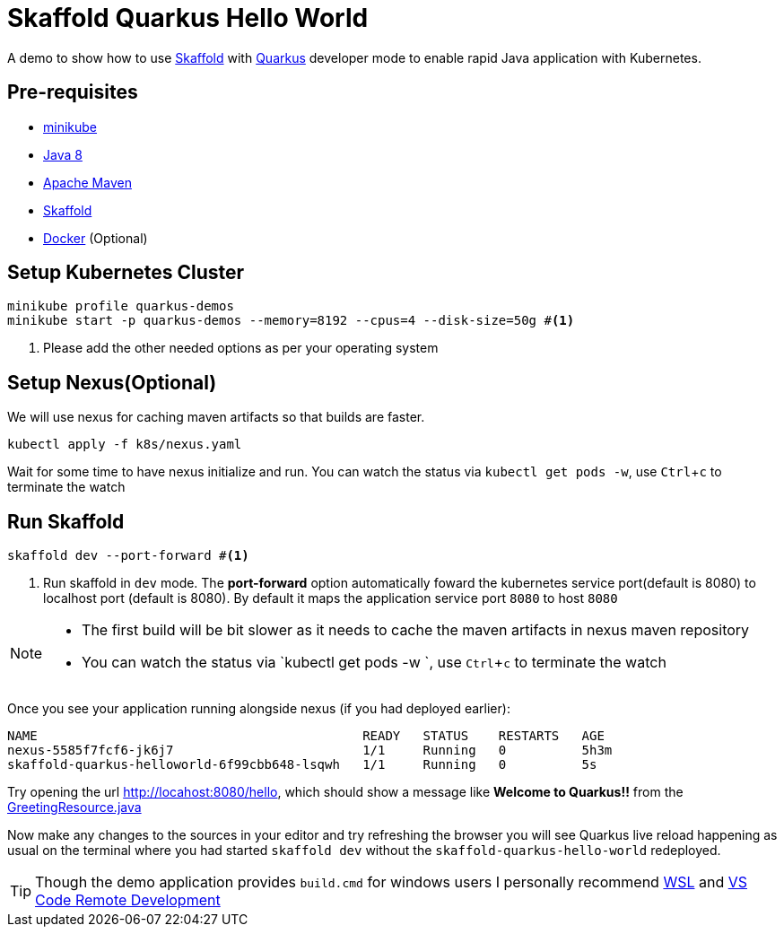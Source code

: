 = Skaffold Quarkus Hello World
:experimental:

A demo to show how to use https://https://skaffold.dev/[Skaffold] with https://quarkus.io[Quarkus] developer mode to enable rapid Java application with Kubernetes.

== Pre-requisites

* https://kubernetes.io/docs/setup/learning-environment/minikube/[minikube]
* http://openjdk.java.net/install/[Java 8]
* https://maven.apache.org[Apache Maven]
* https://https://skaffold.dev/[Skaffold]
* https://www.docker.com/products/docker-desktop[Docker] (Optional)

== Setup Kubernetes Cluster

[source,bash]
----
minikube profile quarkus-demos
minikube start -p quarkus-demos --memory=8192 --cpus=4 --disk-size=50g #<1>
----

<1> Please add the other needed options as per your operating system

== Setup Nexus(Optional)

We will use nexus for caching maven artifacts so that builds are faster.

[source,bash]
----
kubectl apply -f k8s/nexus.yaml
----

Wait for some time to have nexus initialize and run. You can watch the status via `kubectl get pods -w`, use kbd:[Ctrl+c] to terminate the watch

== Run Skaffold

[source,bash]
----
skaffold dev --port-forward #<1>
----
<1> Run skaffold in `dev` mode. The **port-forward** option automatically foward the kubernetes service port(default is 8080) to localhost port (default is 8080). By default it maps the application service port `8080` to host `8080`

[NOTE]
====
* The first build will be bit slower as it needs to cache the maven artifacts in nexus maven repository
* You can watch the status via `kubectl get pods -w `, use kbd:[Ctrl+c] to terminate the watch
====

Once you see your application running alongside nexus (if you had deployed earlier):

[source,bash]
----
NAME                                           READY   STATUS    RESTARTS   AGE
nexus-5585f7fcf6-jk6j7                         1/1     Running   0          5h3m
skaffold-quarkus-helloworld-6f99cbb648-lsqwh   1/1     Running   0          5s
----

Try opening the url http://locahost:8080/hello, which should show a message like **Welcome to Quarkus!!** from the link:./src/main/java/com/redhat/developers/GreetingResource.java#L14[GreetingResource.java]

Now make any changes to the sources in your editor and try refreshing the browser you will see Quarkus live reload happening as usual on the terminal where you had started `skaffold dev` without the `skaffold-quarkus-hello-world` redeployed.

[TIP]
====
Though the demo application provides `build.cmd` for windows users I personally recommend https://docs.microsoft.com/en-us/windows/wsl/install-win10[WSL] and https://code.visualstudio.com/docs/remote/remote-overview[VS Code Remote Development]
====

